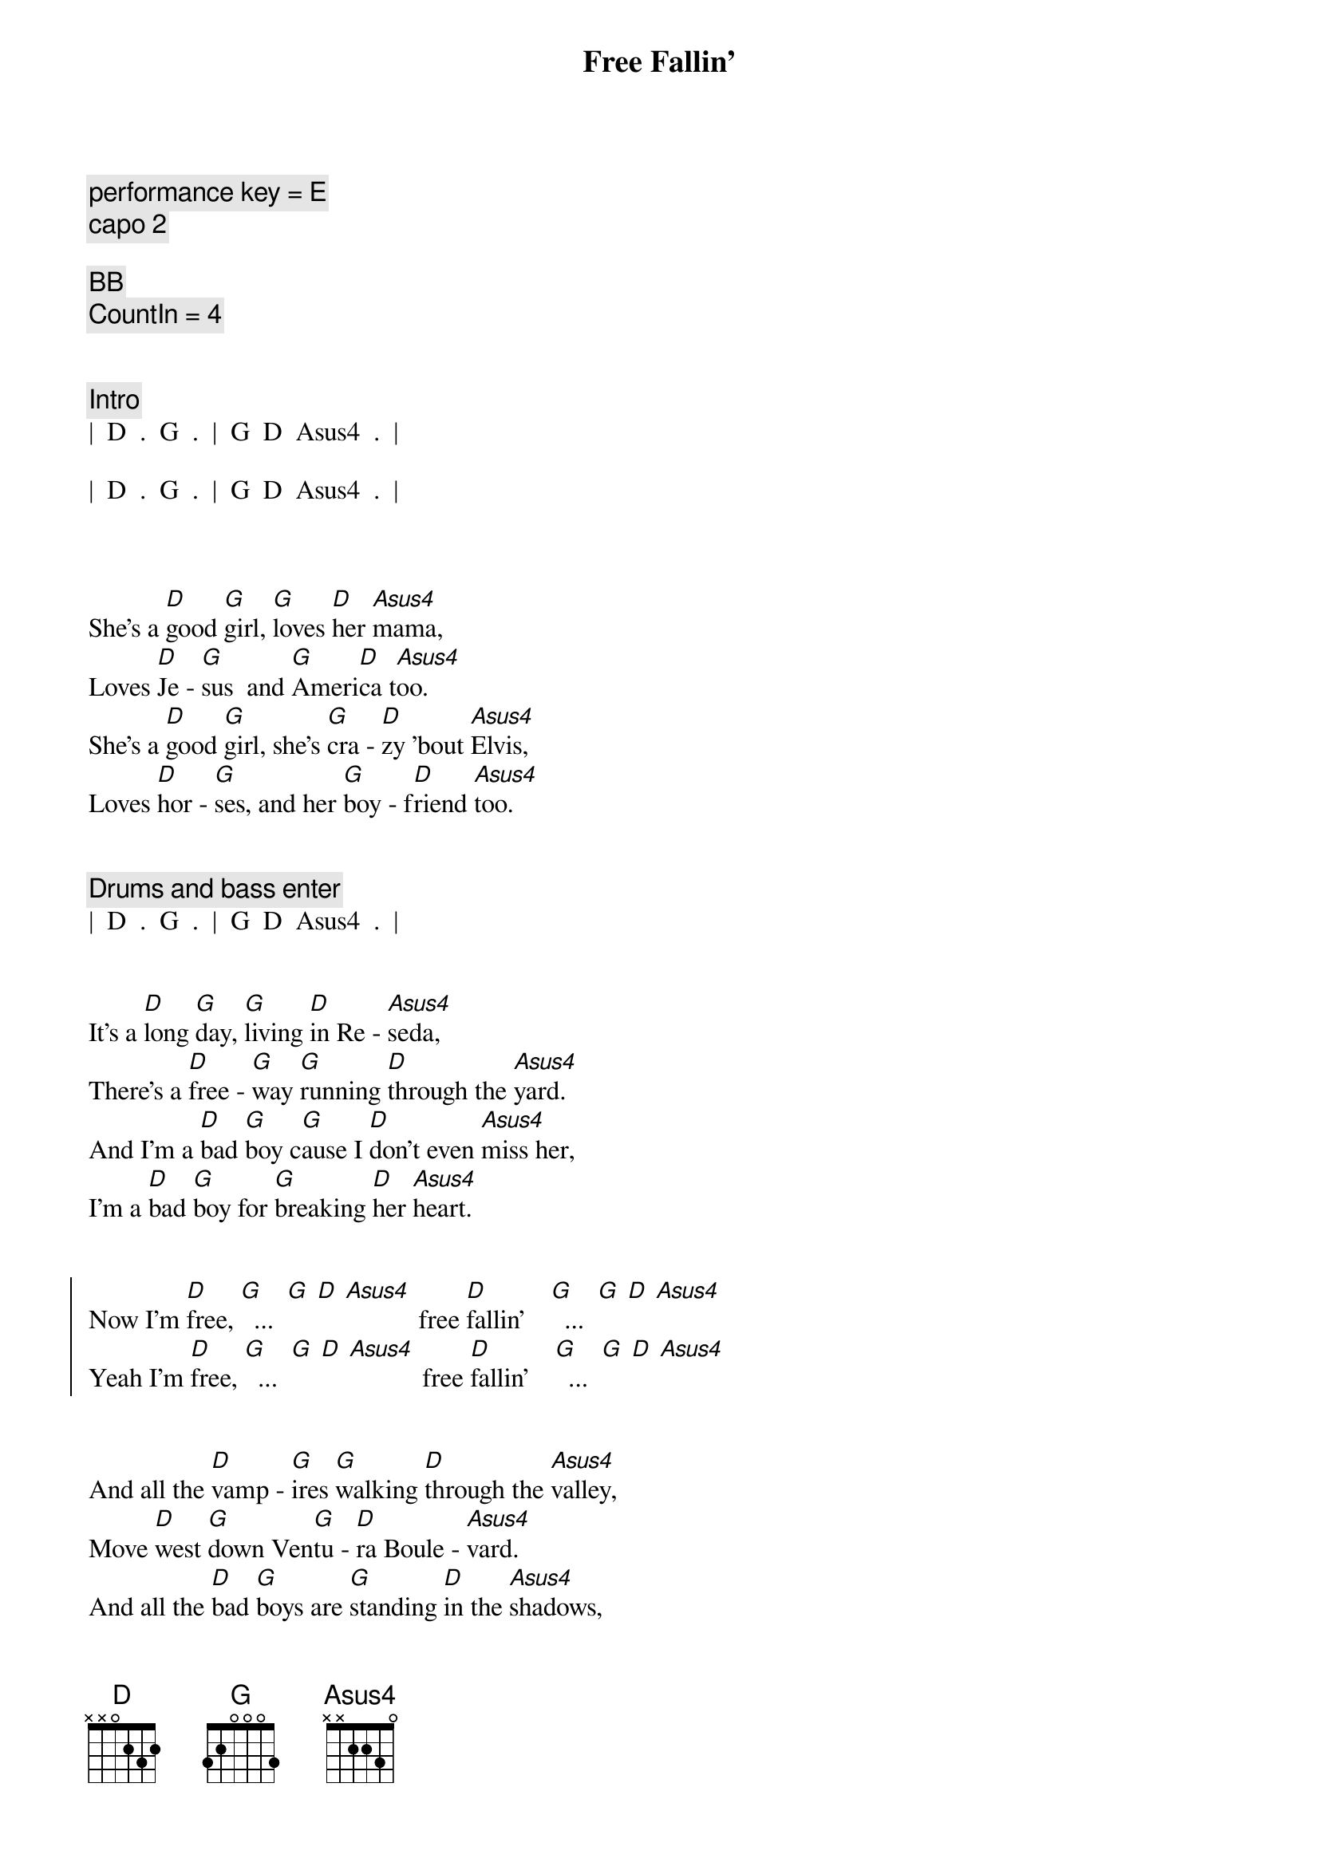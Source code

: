 {title: Free Fallin'}
{artist: Tom Petty}
{key: D}
{tempo: 85}
{duration: 3:30}

{comment: performance key = E}
{comment: capo 2}

{comment: BB}
{comment: CountIn = 4}


{comment: Intro}
|  D  .  G  .  |  G  D  Asus4  .  |

|  D  .  G  .  |  G  D  Asus4  .  |



{start_of_verse}
She's a [D]good [G]girl, [G]loves [D]her [Asus4]mama,
Loves [D]Je - [G]sus  and [G]Ameri[D]ca t[Asus4]oo.
She's a [D]good [G]girl, she's [G]cra - [D]zy 'bout [Asus4]Elvis,
Loves [D]hor - [G]ses, and her [G]boy - f[D]riend [Asus4]too.
{end_of_verse}


{comment: Drums and bass enter}
|  D  .  G  .  |  G  D  Asus4  .  |


{start_of_verse}
It's a [D]long [G]day, [G]living [D]in Re - [Asus4]seda,
There's a [D]free - [G]way [G]running [D]through the [Asus4]yard.
And I'm a [D]bad [G]boy c[G]ause I [D]don't even [Asus4]miss her,
I'm a [D]bad [G]boy for [G]breaking [D]her [Asus4]heart.
{end_of_verse}


{start_of_chorus}
Now I'm [D]free, [G]  ...  [G] [D] [Asus4]           free [D]fallin'    [G]  ...  [G] [D] [Asus4]
Yeah I'm [D]free, [G]  ...  [G] [D] [Asus4]           free [D]fallin'    [G]  ...  [G] [D] [Asus4]
{end_of_chorus}


{start_of_verse}
And all the [D]vamp - [G]ires [G]walking [D]through the [Asus4]valley,
Move [D]west [G]down Ven[G]tu - [D]ra Boule - [Asus4]vard.
And all the [D]bad [G]boys are [G]standing [D]in the [Asus4]shadows,
And all the [D]good [G]girls are [G]home with [D]broken [Asus4]hearts.
{end_of_verse}


{start_of_chorus}
Now I'm [D]free, [G]  ...  [G] [D] [Asus4]           free [D]fallin'    [G]  ...  [G] [D] [Asus4]
Yeah I'm [D]free, [G]  ...  [G] [D] [Asus4]           free [D]fallin'    [G]  ...  [G] [D] [Asus4]
{end_of_chorus}


{comment: Interlude}
|  D  .  G  .  |  G  D  Asus4  .  |

[D](Free [G]fallin', now [G]I'm [D]free [Asus4]fallin', now I'm)

|  D  .  G  .  |  G  D  Asus4  .  |

[D](Free [G]fallin', now [G]I'm [D]free [Asus4]fallin')



{start_of_verse}
I wanna [D]glide [G]down [G]o - [D]ver Mul - [Asus4]holland,
I wanna [D]write [G]her [G]name [D]in the [Asus4]sky.
I'm gonna [D]free [G]fall [G]out [D]into [Asus4]nothing,
I'm gonna [D]leave [G]this [G]world [D]for a [Asus4]while.
{end_of_verse}


{start_of_chorus}
And I'm [D]free, (free [G] fallin' now I'm [G] [D]free [Asus4]fallin', now I'm)
free [D]fallin' (free [G] fallin' now I'm [G] [D]free [Asus4]fallin', now I'm)

Yeah I'm [D]free, (free [G] fallin' now I'm [G] [D]free [Asus4]fallin', now I'm)
free [D]fallin' (free [G] fallin' now I'm [G] [D]free [Asus4]fallin', now I'm)
{end_of_chorus}



{comment: Bridge}
|  D5  .  G5  .  |  D5  .  A5  .  |

[D5](Free [G5]fallin', now I'm [D5]free [A5]fallin')


{comment: Outro}
Yeah I'm [D]free, [G]  ...  [G] [D] [Asus4]        free [D]fallin' [G]  ...  [G] [D] [Asus4]      Oh!


[D]  (free [G] fallin' now I'm [G] [D]free [Asus4]fallin', now I'm)
free [D]fallin' (free [G] fallin' now I'm [G] [D]free [Asus4]fallin', now I'm)

Yeah I'm [D]free, (free [G] fallin' now I'm [G] [D]free [Asus4]fallin', now I'm)
free [D]fallin' (free [G] fallin' now I'm [G] [D]free [Asus4]fallin', now I'm)

| D |


